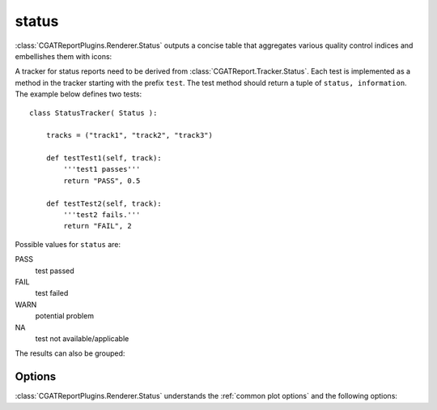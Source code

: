 .. _status:

======
status
======

:class:`CGATReportPlugins.Renderer.Status` outputs a concise table
that aggregates various quality control indices and embellishes them
with icons:

.. report:: Trackers.StatusTracker 
   :render: status

   A simple status report

A tracker for status reports need to be derived from
:class:`CGATReport.Tracker.Status`. Each test is implemented as a
method in the tracker starting with the prefix ``test``. The test
method should return a tuple of ``status, information``. The example
below defines two tests::

  class StatusTracker( Status ):

      tracks = ("track1", "track2", "track3")

      def testTest1(self, track):
	  '''test1 passes'''
	  return "PASS", 0.5

      def testTest2(self, track):
	  '''test2 fails.'''
	  return "FAIL", 2

Possible values for ``status`` are:

PASS
   test passed

FAIL
   test failed

WARN
   potential problem

NA
   test not available/applicable

The results can also be grouped:

.. report:: Trackers.StatusTracker 
   :render: status
   :groupby: all

   A simple status report


Options
-------

:class:`CGATReportPlugins.Renderer.Status` understands the 
:ref:`common plot options` and the following options:

.. glossary::
   :sorted:

   :no-legend:
      flag

      If set to true, do not output the legend.

   :columns:
      columns

      comma-separated list of columns to output. The list
      also determines the order. Valid columns are
      "track", "test", "image", "status" and "info".

